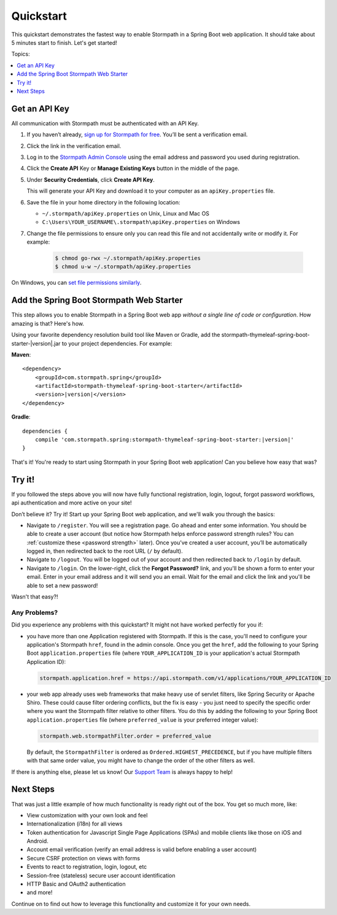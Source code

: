 .. _setup:

Quickstart
==========

This quickstart demonstrates the fastest way to enable Stormpath in a Spring Boot web application.  It should take about 5 minutes start to finish.  Let's get started!

Topics:

.. contents::
     :local:
     :depth: 1

.. _get-api-key:

Get an API Key
--------------

All communication with Stormpath must be authenticated with an API Key.

#. If you haven’t already, `sign up for Stormpath for free`_.  You’ll be sent a verification email.

#. Click the link in the verification email.

#. Log in to the `Stormpath Admin Console`_ using the email address and password you used during registration.

#. Click the **Create API** Key or **Manage Existing Keys** button in the middle of the page.

#. Under **Security Credentials**, click **Create API Key**.

   This will generate your API Key and download it to your computer as an ``apiKey.properties`` file.

#. Save the file in your home directory in the following location:

   * ``~/.stormpath/apiKey.properties`` on Unix, Linux and Mac OS
   * ``C:\Users\YOUR_USERNAME\.stormpath\apiKey.properties`` on Windows

#. Change the file permissions to ensure only you can read this file and not accidentally write or modify it. For example:

    .. code-block:: bash

     $ chmod go-rwx ~/.stormpath/apiKey.properties
     $ chmod u-w ~/.stormpath/apiKey.properties

On Windows, you can `set file permissions similarly`_.

.. _dependency-jar:

Add the Spring Boot Stormpath Web Starter
-----------------------------------------

This step allows you to enable Stormpath in a Spring Boot web app *without a single line of code or configuration*.  How amazing is that? Here's how.

Using your favorite dependency resolution build tool like Maven or Gradle, add the stormpath-thymeleaf-spring-boot-starter-|version|.jar to your project dependencies. For example:

**Maven**:

.. parsed-literal::

    <dependency>
        <groupId>com.stormpath.spring</groupId>
        <artifactId>stormpath-thymeleaf-spring-boot-starter</artifactId>
        <version>\ |version|\ </version>
    </dependency>

**Gradle**:

.. parsed-literal::

    dependencies {
        compile 'com.stormpath.spring:stormpath-thymeleaf-spring-boot-starter:\ |version|\ '
    }

That's it!  You're ready to start using Stormpath in your Spring Boot web application!  Can you believe how easy that was?

Try it!
-------

If you followed the steps above you will now have fully functional registration, login, logout, forgot password workflows, api authentication and more active on your site!

Don’t believe it? Try it! Start up your Spring Boot web application, and we'll walk you through the basics:

* Navigate to ``/register``. You will see a registration page. Go ahead and enter some information. You should be able to create a user account (but notice how Stormpath helps enforce password strength rules?  You can :ref:`customize these <password strength>` later).  Once you’ve created a user account, you’ll be automatically logged in, then redirected back to the root URL (``/`` by default).
* Navigate to ``/logout``. You will be logged out of your account and then redirected back to ``/login`` by default.
* Navigate to ``/login``. On the lower-right, click the **Forgot Password?** link, and you'll be shown a form to enter your email.  Enter in your email address and it will send you an email.  Wait for the email and click the link and you'll be able to set a new password!

Wasn't that easy?!

Any Problems?
^^^^^^^^^^^^^

Did you experience any problems with this quickstart?  It might not have worked perfectly for you if:

* you have more than one Application registered with Stormpath.  If this is the case, you'll need to configure your application's Stormpath ``href``, found in the admin console.  Once you get the ``href``, add the following to your Spring Boot ``application.properties`` file (where ``YOUR_APPLICATION_ID`` is your application's actual Stormpath Application ID):

  .. code-block:: properties

      stormpath.application.href = https://api.stormpath.com/v1/applications/YOUR_APPLICATION_ID


* your web app already uses web frameworks that make heavy use of servlet filters, like Spring Security or Apache Shiro. These could cause filter ordering conflicts, but the fix is easy - you just need to specify the specific order where you want the Stormpath filter relative to other filters.  You do this by adding the following to your Spring Boot ``application.properties`` file (where ``preferred_value`` is your preferred integer value):


  .. code-block:: properties

      stormpath.web.stormpathFilter.order = preferred_value

  By default, the ``StormpathFilter`` is ordered as ``Ordered.HIGHEST_PRECEDENCE``, but if you have multiple filters with that same order value, you might have to change the order of the other filters as well.


If there is anything else, please let us know!  Our `Support Team`_ is always happy to help!

Next Steps
----------

That was just a little example of how much functionality is ready right out of the box.  You get so much more, like:

* View customization with your own look and feel
* Internationalization (i18n) for all views
* Token authentication for Javascript Single Page Applications (SPAs) and mobile clients like those on iOS and Android.
* Account email verification (verify an email address is valid before enabling a user account)
* Secure CSRF protection on views with forms
* Events to react to registration, login, logout, etc
* Session-free (stateless) secure user account identification
* HTTP Basic and OAuth2 authentication
* and more!

Continue on to find out how to leverage this functionality and customize it for your own needs.

.. _sign up for Stormpath for free: https://api.stormpath.com/register
.. _Stormpath Admin Console: https://api.stormpath.com
.. _set file permissions similarly: http://msdn.microsoft.com/en-us/library/bb727008.aspx
.. _Support Team: https://support.stormpath.com